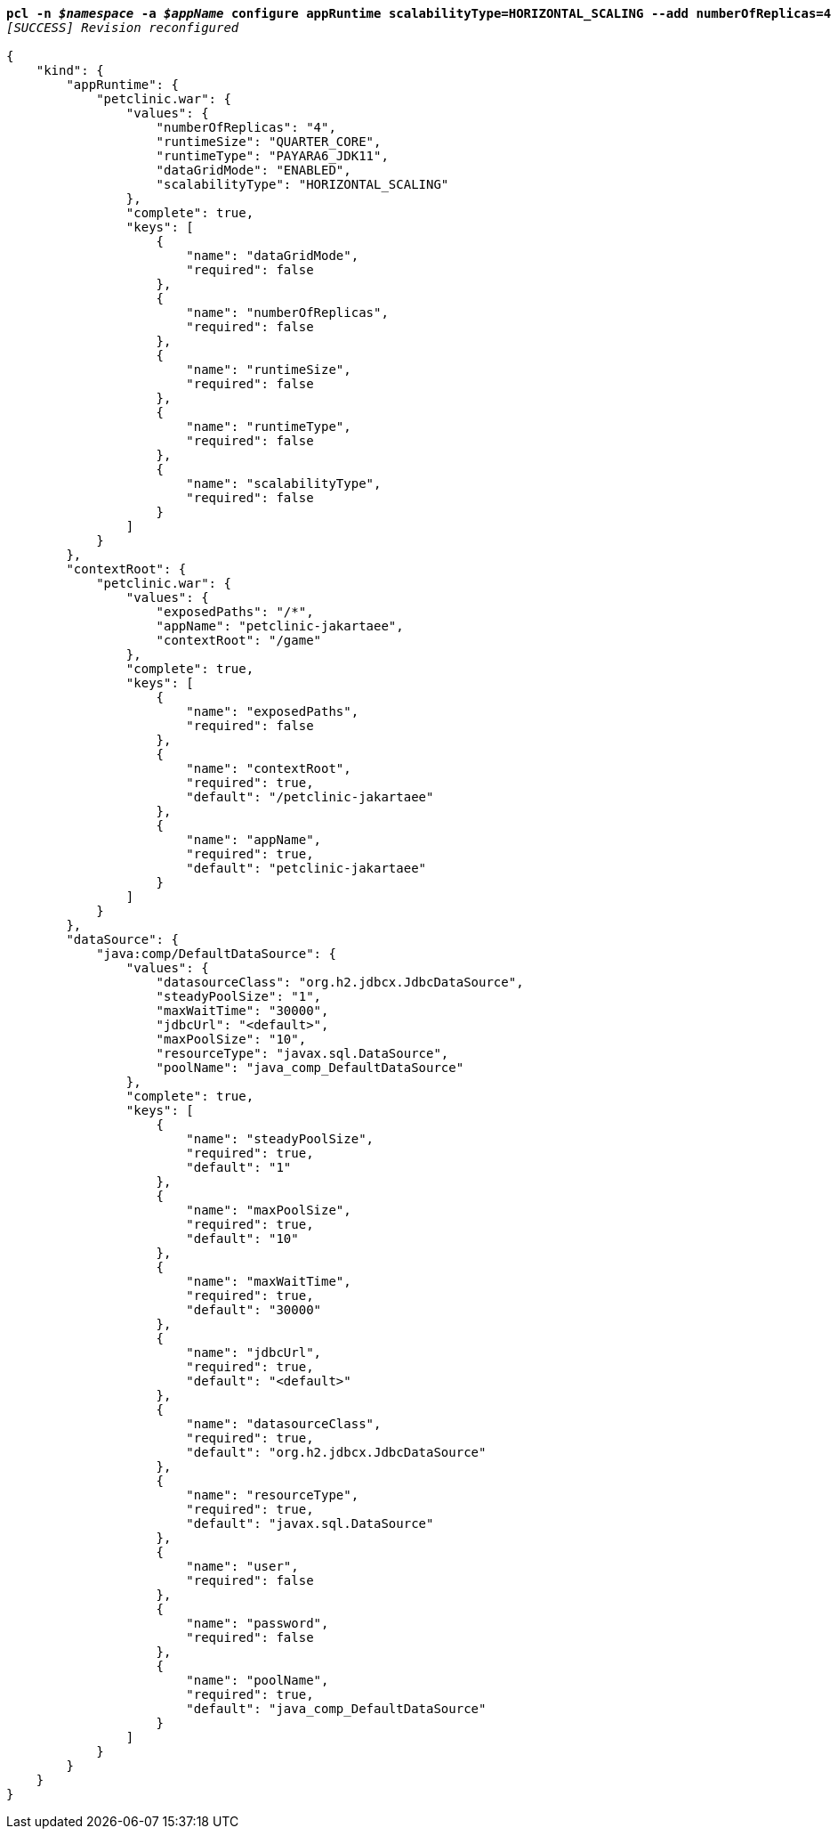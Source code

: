 [listing,subs="+macros,+quotes"]
----
*pcl -n _$namespace_ -a _$appName_ configure appRuntime scalabilityType=HORIZONTAL+++_+++SCALING --add numberOfReplicas=4*
_[SUCCESS] Revision reconfigured_

{
    "kind": {
        "appRuntime": {
            "petclinic.war": {
                "values": {
                    "numberOfReplicas": "4",
                    "runtimeSize": "QUARTER+++_+++CORE",
                    "runtimeType": "PAYARA6+++_+++JDK11",
                    "dataGridMode": "ENABLED",
                    "scalabilityType": "HORIZONTAL+++_+++SCALING"
                },
                "complete": true,
                "keys": [
                    {
                        "name": "dataGridMode",
                        "required": false
                    },
                    {
                        "name": "numberOfReplicas",
                        "required": false
                    },
                    {
                        "name": "runtimeSize",
                        "required": false
                    },
                    {
                        "name": "runtimeType",
                        "required": false
                    },
                    {
                        "name": "scalabilityType",
                        "required": false
                    }
                ]
            }
        },
        "contextRoot": {
            "petclinic.war": {
                "values": {
                    "exposedPaths": "/+++*+++",
                    "appName": "petclinic-jakartaee",
                    "contextRoot": "/game"
                },
                "complete": true,
                "keys": [
                    {
                        "name": "exposedPaths",
                        "required": false
                    },
                    {
                        "name": "contextRoot",
                        "required": true,
                        "default": "/petclinic-jakartaee"
                    },
                    {
                        "name": "appName",
                        "required": true,
                        "default": "petclinic-jakartaee"
                    }
                ]
            }
        },
        "dataSource": {
            "java:comp/DefaultDataSource": {
                "values": {
                    "datasourceClass": "org.h2.jdbcx.JdbcDataSource",
                    "steadyPoolSize": "1",
                    "maxWaitTime": "30000",
                    "jdbcUrl": "<default>",
                    "maxPoolSize": "10",
                    "resourceType": "javax.sql.DataSource",
                    "poolName": "java+++_+++comp+++_+++DefaultDataSource"
                },
                "complete": true,
                "keys": [
                    {
                        "name": "steadyPoolSize",
                        "required": true,
                        "default": "1"
                    },
                    {
                        "name": "maxPoolSize",
                        "required": true,
                        "default": "10"
                    },
                    {
                        "name": "maxWaitTime",
                        "required": true,
                        "default": "30000"
                    },
                    {
                        "name": "jdbcUrl",
                        "required": true,
                        "default": "<default>"
                    },
                    {
                        "name": "datasourceClass",
                        "required": true,
                        "default": "org.h2.jdbcx.JdbcDataSource"
                    },
                    {
                        "name": "resourceType",
                        "required": true,
                        "default": "javax.sql.DataSource"
                    },
                    {
                        "name": "user",
                        "required": false
                    },
                    {
                        "name": "password",
                        "required": false
                    },
                    {
                        "name": "poolName",
                        "required": true,
                        "default": "java+++_+++comp+++_+++DefaultDataSource"
                    }
                ]
            }
        }
    }
}
----
